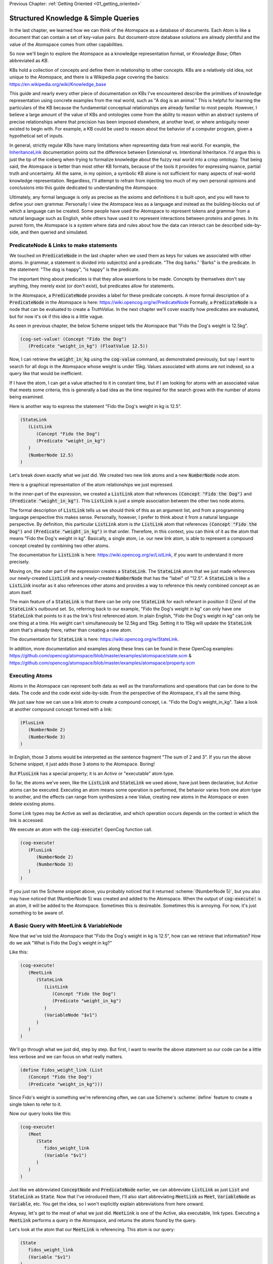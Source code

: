 .. role:: scheme(code)
   :language: scheme

.. _02_representing_knowledge:

Previous Chapter: :ref:`Getting Oriented <01_getting_oriented>`

========================================================================
Structured Knowledge & Simple Queries
========================================================================

In the last chapter, we learned how we can think of the Atomspace as a database of documents.  Each Atom is like a document that can contain a set of key-value pairs.
But document-store database solutions are already plentiful and the value of the Atomspace comes from other capabilities.

So now we'll begin to explore the Atomspace as a knowledge representation format, or *Knowledge Base*; Often abbreviated as *KB*.

KBs hold a collection of concepts and define them in relationship to other concepts.  KBs are a relatively old idea, not unique to the Atomspace, and there is a Wikipedia page covering the basics: `<https://en.wikipedia.org/wiki/Knowledge_base>`_

This guide and nearly every other piece of documentation on KBs I've encountered describe the primitives of knowledge representation using concrete examples from the real world, such as "A dog is an animal."  This is helpful for learning the particulars of the KB because the fundamental conceptual relationships are already familiar to most people.
However, I believe a large amount of the value of KBs and ontologies come from the ability to reason within an abstract systems of precise relationships where that precision has been imposed elsewhere, at another level, or where ambiguity never existed to begin with.  For example, a KB could be used to reason about the behavior of a computer program, given a hypothetical set of inputs.

In general, strictly regular KBs have many limitations when representing data from real world.  For example, the `InheritanceLink <https://wiki.opencog.org/w/InheritanceLink>`_ documentation points out the difference between Extensional vs. Intentional Inheritance.  I'd argue this is just the tip of the iceberg when trying to formalize knowledge about the fuzzy real world into a crisp ontology.
That being said, the Atomspace is better than most other KB formats, because of the tools it provides for expressing nuance, partial truth and uncertainty.  All the same, in my opinion, a symbolic KB alone is not sufficient for many aspects of real-world knowledge representation.  Regardless, I'll attempt to refrain from injecting too much of my own personal opinions and conclusions into this guide dedicated to understanding the Atomspace.

Ultimately, any formal language is only as precise as the axioms and definitions it is built upon, and you will have to define your own grammar.  Personally I view the Atomspace less as a language and instead as the building-blocks out of which a language can be created.
Some people have used the Atomspace to represent tokens and grammar from a natural language such as English, while others have used it to represent interactions between proteins and genes.  In its purest form, the Atomspace is a system where data and rules about how the data can interact can be described side-by-side, and then queried and simulated.

PredicateNode & Links to make statements
------------------------------------------------------------------------

We touched on :code:`PredicateNode` in the last chapter when we used them as keys for values we associated with other atoms.
In grammar, a statement is divided into subject(s) and a predicate.  "The dog barks."  'Barks" is the predicate.
In the statement: "The dog is happy", "is happy" is the predicate.

The important thing about predicates is that they allow assertions to be made.  Concepts by themselves don't say anything, they merely exist (or don't exist), but predicates allow for statements.

In the Atomspace, a :code:`PredicateNode` provides a label for these predicate concepts.
A more formal description of a :code:`PredicateNode` in the Atomspace is here: `<https://wiki.opencog.org/w/PredicateNode>`_  Formally, a :code:`PredicateNode` is a node that can be evaluated to create a *TruthValue*.  In the next chapter we'll cover exactly how predicates are evaluated, but for now it's ok if this idea is a little vague.

As seen in previous chapter, the below Scheme snippet tells the Atomspace that "Fido the Dog's weight is 12.5kg".

.. code-block:: scheme

   (cog-set-value! (Concept "Fido the Dog")
      (Predicate "weight_in_kg") (FloatValue 12.5))

Now, I can retrieve the :code:`weight_in_kg` using the :code:`cog-value` command, as demonstrated previously, but say I want to search for all dogs in the Atomspace whose weight is under 15kg.
Values associated with atoms are not indexed, so a query like that would be inefficient.  

If I have the atom, I can get a value attached to it in constant time, but if I am looking for atoms with an associated value that meets some criteria, this is generally a bad idea as the time required for the search grows with the number of atoms being examined.

Here is another way to express the statement "Fido the Dog's weight in kg is 12.5".

.. code-block:: scheme

   (StateLink
      (ListLink
         (Concept "Fido the Dog")
         (Predicate "weight_in_kg")
      )
      (NumberNode 12.5)
   )

Let's break down exactly what we just did.  We created two new link atoms and a new :code:`NumberNode` node atom.

.. image:: images/fidos_weight.svg
   :height: 300px
   :width: 450 px
   :scale: 100 %
   :alt: Fido's Weight Graphic
   :align: center

Here is a graphical representation of the atom relationships we just expressed.

In the inner-part of the expression, we created a :code:`ListLink` atom that references :code:`(Concept "Fido the Dog")` and :code:`(Predicate "weight_in_kg")`.
This :code:`ListLink` is just a simple association between the other two node atoms.

The formal description of :code:`ListLink` tells us we should think of this as an argument list, and from a programming language perspective this makes sense.
Personally, however, I prefer to think about it from a natural language perspective.
By definition, this particular :code:`ListLink` atom is *the* :code:`ListLink` atom that references :code:`(Concept "Fido the Dog")` and :code:`(Predicate "weight_in_kg")` in that order.
Therefore, in this context, you can think of it as the atom that means "Fido the Dog's weight in kg".
Basically, a single atom, i.e. our new link atom, is able to represent a compound concept created by combining two other atoms.

The documentation for :code:`ListLink` is here: `<https://wiki.opencog.org/w/ListLink>`_, if you want to understand it more precisely.  

Moving on, the outer part of the expression creates a :code:`StateLink`.  The :code:`StateLink` atom that we just made references our newly-created :code:`ListLink` and a newly-created :code:`NumberNode` that has the "label" of "12.5".
A :code:`StateLink` is like a :code:`ListLink` insofar as it also references other atoms and provides a way to reference this newly combined concept as an atom itself.

The main feature of a :code:`StateLink` is that there can be only one :code:`StateLink` for each referant in position 0 (Zero) of the :code:`StateLink`'s outbound set.
So, referring back to our example, "Fido the Dog's weight in kg" can only have one :code:`StateLink` that points to it as the link's first referenced atom.
In plain English, "Fido the Dog's weight in kg" can only be one thing at a time.  His weight can't simultaneously be 12.5kg and 15kg.  Setting it to 15kg will update the :code:`StateLink` atom that's already there, rather than creating a new atom.

The documentation for :code:`StateLink` is here: `<https://wiki.opencog.org/w/StateLink>`_.

In addition, more documentation and examples along these lines can be found in these OpenCog examples: `<https://github.com/opencog/atomspace/blob/master/examples/atomspace/state.scm>`_ & `<https://github.com/opencog/atomspace/blob/master/examples/atomspace/property.scm>`_

Executing Atoms
------------------------------------------------------------------------

Atoms in the Atomspace can represent both data as well as the transformations and operations that can be done to the data.
The code and the code exist side-by-side.  From the perspective of the Atomspace, it's all the same thing.

We just saw how we can use a link atom to create a compound concept, i.e. "Fido the Dog's weight_in_kg".
Take a look at another compound concept formed with a link:

.. code-block:: scheme

   (PlusLink
      (NumberNode 2)
      (NumberNode 3)
   )

In English, those 3 atoms would be interpreted as the sentence fragment "The sum of 2 and 3".
If you run the above Scheme snippet, it just adds those 3 atoms to the Atomspace.  Boring!

But :code:`PlusLink` has a special property; it is an *Active* or "executable" atom type.

So far, the atoms we've seen, like the :code:`ListLink` and :code:`StateLink` we used above, have just been declarative, but *Active* atoms can be executed.
Executing an atom means some operation is performed, the behavior varies from one atom type to another, and the effects can range from synthesizes a new Value, creating new atoms in the Atomspace or even delete existing atoms.

Some Link types may be Active as well as declarative, and which operation occurs depends on the context in which the link is accessed.

We execute an atom with the :code:`cog-execute!` OpenCog function call.

.. code-block:: scheme

   (cog-execute!
      (PlusLink
         (NumberNode 2)
         (NumberNode 3)
      )
   )

If you just ran the Scheme snippet above, you probably noticed that it returned :scheme:`(NumberNode 5)`, but you also may have noticed that (NumberNode 5) was created and added to the Atomspace.
When the output of :code:`cog-execute!` is an atom, it will be added to the Atomspace.  Sometimes this is desireable.  Sometimes this is annoying.  For now, it's just something to be aware of.

A Basic Query with MeetLink & VariableNode
------------------------------------------------------------------------

Now that we've told the Atomspace that "Fido the Dog's weight in kg is 12.5", how can we retrieve that information?  How do we ask "What is Fido the Dog's weight in kg?"

Like this:

.. code-block:: scheme

   (cog-execute!
      (MeetLink
         (StateLink
            (ListLink
               (Concept "Fido the Dog")
               (Predicate "weight_in_kg")
            )
            (VariableNode "$v1")
         )
      )
   )

We'll go through what we just did, step by step.  But first, I want to rewrite the above statement so our code can be a little less verbose and we can focus on what really matters.

.. code-block:: scheme

   (define fidos_weight_link (List
      (Concept "Fido the Dog")
      (Predicate "weight_in_kg")))

Since Fido's weight is something we're referencing often, we can use Scheme's :scheme:`define` feature to create a single token to refer to it.

Now our query looks like this:

.. code-block:: scheme

   (cog-execute!
      (Meet
         (State
            fidos_weight_link
            (Variable "$v1")
         )
      )
   )


Just like we abbreviated :code:`ConceptNode` and :code:`PredicateNode` earlier, we can abbreviate :code:`ListLink` as just :code:`List` and :code:`StateLink` as :code:`State`.
Now that I've introduced them, I'll also start abbreviating :code:`MeetLink` as :code:`Meet`, :code:`VariableNode` as :code:`Variable`, etc.  You get the idea, so I won't explicitly explain abbreviations from here onward.

Anyway, let's get to the meat of what we just did.  :code:`MeetLink` is one of the Active, aka executable, link types.
Executing a :code:`MeetLink` performs a query in the Atomspace, and returns the atoms found by the query.

Let's look at the atom that our :code:`MeetLink` is referencing.  This atom is our query:

.. code-block:: scheme

   (State
      fidos_weight_link
      (Variable "$v1")
   )

This can be thought of as a "Match Expression", because executing the :code:`MeetLink` will search the Atomspace for all atoms that match this atom we provided.
The :code:`VariableNode` can then be thought of as the wildcard.  The wildcard can match any other atom.
If you are familiar with `Regular Expressions <https://www.regular-expressions.info/quickstart.html>`_, this is the same principle.

So, you might interpret this query expression as saying "Find all the :code:`StateLink` atoms that connect :code:`fidos_weight` to *something*.
What are all the *somethings* that you found?"

When we execute our query, it should return:

.. code-block:: scheme

   (QueueValue  (NumberNode "12.5"))

You probably spotted our :code:`(NumberNode "12.5")` atom.  It's here because it was matched by the :code:`VariableNode` in the query, but what's with the :code:`QueueValue`?

A :code:`QueueValue` is a list of atoms or other values.
:code:`cog-execute!` returns a :code:`QueueValue` instead of a "naked" node atom because a query may match more than one atom and there is no way to know the number of results that will be found, in the general case.

Lastly, let's get our query result back into Scheme.  The Scheme snippet below adds 50 to Fido's weight, just like the example from the previous chapter.

.. code-block:: scheme

   (+
      (cog-number
         (car
            (cog-value->list
               (cog-execute!
                  (Meet
                     (State
                        fidos_weight_link
                        (VariableNode "$v1")
      )  )  )  )  )  )
      50
   )

Because :code:`cog-execute!` returns a :code:`QueueValue` to us, we must get the first element of the :code:`QueueValue`, which will be a :code:`NumberNode`.  We can then extract the numerical value from that :code:`NumberNode`.

We use the :code:`cog-value->list` OpenCog function to convert the :code:`QueueValue` into a Scheme list, and then use Sheme's :scheme:`car` to extract the first element of that list.
Finally, we can use the :code:`cog-number` OpenCog function to convert the :code:`NumberNode` into a Scheme number, before performing the arithmetic in Scheme.

.. note:: QUESTION for someone smarter than me. Why does (cog-value-ref) give me "index out of range" errors on QueueValues??  It seems like this should be something that works, conceptually.  If not, what are the preferred semantics (most efficient) for dequeueing an element?

That's probably enough on this simple query.  If you want a more complete explanation, the documentation for :code:`VariableNode` is here: `<https://wiki.opencog.org/w/VariableNode>`_ and the documentation for :code:`MeetLink` is here: `<https://wiki.opencog.org/w/MeetLink>`_

More Elaborate Queries with other Link Types
------------------------------------------------------------------------

This is a good place to introduce the concepts of *Grounded* vs *Ungrounded* expressions.
The formal definition is that ungrounded expressions contain 1 or more *Free* :code:`VariableNode` atoms, while grounded expressions don't contain any.
Personally, the way I think about it is that grounded expressions are statements and ungrounded expressions are questions.

Just as in English, questions and statements can take a similar gramatical form.  Consider this example. 
Statement: "The man is running."  Question: "Who is running?" Answer: "The man".

The question-word "Who" in this example is like a :code:`VariableNode`.
When the question is matched against the statement, the relative gramatical position of the word "Who" indicates which part of the statement will appropriately answer the question.

So, another intuition for :code:`MeetLink` is that it takes an ungrounded expression and returns a grounded expression.
Or said another way, it takes a question and returns an answer.

So let's flip our previous question inside out.  Consider this query:

.. code-block:: scheme

   (cog-execute!
      (Meet
         (State
            (Variable "$v1")
            (Number 12.5)
         )
      )
   )

Our previous question was: "What is Fido the Dog's weight in kg?".  Now our question is: "What value is 12.5?".
Executing that snippet should return our :code:`ListLink` that represents Fido's weight.

You've probably noticed the :code:`VariableNode` atom's label, :code:`"$v1"`.  This is just an arbitrary label, no different than the other labels we've used such as "Fido the Dog".
The Atomspace allows you to use multiple :code:`VariableNode` atoms to compose compound questions.
For example the English question: "What cities in Germany are on the river Danube?" is a compound question because it has two parts, "In Germany" and "On the river Danube".

Soon we'll get to the uses for multiple :code:`Variable` nodes within a query.
Right now, let's give Fido a friend by executing this Scheme snippet:

.. code-block:: scheme

   (StateLink
      (ListLink
         (Concept "Fluffy the Dog")
         (Predicate "weight_in_kg")
      )
      (NumberNode 17)
   )

Now, I want to ask the Atomspace to find the dogs that have a weight over 15kg.  My query looks like this:

.. code-block:: scheme

   (cog-execute!
      (QueryLink
         (And
            (State
               (List
                  (Variable "dog_node")
                  (Predicate "weight_in_kg")
               )
               (Variable "dogs_weight_node")
            )
            (GreaterThan
               (Variable "dogs_weight_node")
               (Number 15)
            )
         )
         (Variable "dog_node")
      )
   )

We found Fluffy!

Now, let's go over the new Link types I just introduced, and I'll explain the query along the way.

QueryLink
^^^^^^^^^^^^^^^^^^^^^^^^^^^^^^^^^^^^^^^^^^^^^^^^^^^^^^^^^^^^^^^^^^^^^^^^

:code:`QueryLink` is another way to execute a query.  It is just like the :code:`MeetLink` atom, that we used in the previous examples, except that :code:`QueryLink` allows us to declare the format for the query results.

To understand this better, try this nearly identical version of the query using :code:`MeetLink` instead of :code:`QueryLink`.

.. code-block:: scheme

   (cog-execute!
      (Meet
         (And
            (State
               (List (Variable "dog_node") (Predicate "weight_in_kg"))
               (Variable "dogs_weight_node"))
            (GreaterThan (Variable "dogs_weight_node") (Number 15))
   )  )  )

As you can see, it also returns the "Fluffy the Dog".  But unlike the :code:`QueryLink` version, the result is a bit more cluttered.

The :code:`MeetLink` version returns:

.. code-block:: scheme

   (QueueValue  (ListLink
      (ConceptNode "Fluffy the Dog")
      (NumberNode "17")))

While the :code:`QueryLink` version returns:

.. code-block:: scheme

   (QueueValue  (ConceptNode "Fluffy the Dog"))

That is because we explicitly told the :code:`QueryLink` atom that we were interested in :code:`(Variable "dog_node")` as our result.  On the other hand, the :code:`MeetLink` atom created a :code:`ListLink` referencing all of the :code:`VariableNode` atoms in our query.

You can think of :code:`QueryLink` as performing two operations in sequence.  First, it performs a query to search for matching atoms, and then it performs a subsequent step to format the results as new atoms.

.. note:: Much of the documentation and examples are written to feature :code:`GetLink` instead of :code:`MeetLink`, and :code:`BindLink` instead of :code:`QueryLink`.  The only semantic difference between these is that :code:`MeetLink` and :code:`QueryLink` return results as a :code:`QueueValue` which is transient, while :code:`GetLink` and :code:`BindLink` return a :code:`SetLink` which will become part of the Atomspace until it is deleted.  To avoid cluttering up the Atomspace and the performance costs associated with that, the :code:`QueueValue` functions are better.

The "get-put.scm" OpenCog example demonstrates exactly how a :code:`BindLink` can be composed from a :code:`GetLink` and a :code:`PutLink`.  
The examples apply equally well to :code:`QueryLink` and :code:`MeetLink`.
I recommend going through that example as well as the "bindlink.scm" example, which can be found here: `<https://github.com/opencog/atomspace/blob/master/examples/atomspace/bindlink.scm>`_ & `<https://github.com/opencog/atomspace/blob/master/examples/atomspace/get-put.scm>`_

AndLink
^^^^^^^^^^^^^^^^^^^^^^^^^^^^^^^^^^^^^^^^^^^^^^^^^^^^^^^^^^^^^^^^^^^^^^^^

:code:`AndLink` is a link atom type for performing the binary "And" operation.  You probably guessed that from its name.
So, for a query to match, both sides of the :code:`AndLink` must be satisfied.

Back to our example:

.. code-block:: scheme

   (And
      (State
         (List
            (Variable "dog_node")
            (Predicate "weight_in_kg")
         )
         (Variable "dogs_weight_node")
      )
      (GreaterThan
         (Variable "dogs_weight_node")
         (Number 15)
      )
   )

This query's use of :code:`And` is essentially saying "Find an atom connected to the *weight_in_kg* atom with a :code:`ListLink` that itself is connected to another atom by a :code:`StateLink` **AND** the numerical value of that other atom is greater than 15."

Try experimenting a bit with this query.  For example, if you change the query to compare against :code:`(Number 10)` instead of :code:`(Number 15)`, you will find the query returns both Fido and Fluffy.

Moving on, notice that the :code:`(Variable "dogs_weight_node")` atom appears on both sides of the :code:`And` expression.  This is important.  

As somebody with a strong background in procedural programming, the way I think about this is that the :code:`Variable` node is "defined" or temporarily given a value by the first side of the :code:`And` expression, and then that value is used when evaluating the second side.
However, if your intuition comes from databases, you may want to think of the operation as an "INNER JOIN" from SQL.  These mental models are functionally equivalent.

If you're curious, the Atomspace has an :code:`OrLink` along with some other logical link types.  However, if your intention is to perform an "OUTER JOIN", you probably want to use :code:`ChoiceLink` instead of :code:`OrLink`.
"And" expressions narrow the *Satisfying Set* while "Or" expressions expand it.  Therefore you may need to be careful using :code:`Variable` nodes on both sides of an "Or" expression and expecting them to be consistent.  The behavior may not be what you intend.
There is certinly more that could be said here, but it feels like a rat hole at this point in the guide.

GreaterThanLink
^^^^^^^^^^^^^^^^^^^^^^^^^^^^^^^^^^^^^^^^^^^^^^^^^^^^^^^^^^^^^^^^^^^^^^^^

As the name suggests, :code:`GreaterThanLink` compares two :code:`NumberNode` atoms using the "**>**" operator.

In the section above covering :code:`AndLink`, we already explaind how the :code:`(Variable "dogs_weight_node")` atom gets its value from the other side of the :code:`AndLink` expression.
So this comparison evaluates to *true* if the numeric value of the atom matched by the Variable node is greater than :code:`(Number 15)`.  All pretty self-explanatory so far.

I'll take this opportunity to introduce other link types along the same lines:

   - `EqualLink <https://wiki.opencog.org/w/EqualLink>`_ Determines whether two atoms are actually the same atom, or whether they become the same atom when they are evaluated.  **Be careful** because :code:`NumberNode` atoms don't get converted to values for comparison by :code:`EqualLink`, in the same way they would be converted by :code:`GreaterThanLink`.  For example, using :code:`EqualLink` to compare :code:`(FloatValue 1.0)` with :code:`(NumberNode 1.0)` will evaluate to *false*!
   - `NotLink <https://wiki.opencog.org/w/NotLink>`_ Is the logical "Not" operator.  Evaluates to *true* if the atom it references evaluates to *false* and vice-versa.  Things get a little more complicated when considering non-binary TruthValues, but that's a topic we'll cover later.
   - `PlusLink <https://wiki.opencog.org/w/PlusLink>`_ Is the arithmetic operator for addition.  It references two :code:`NumberNode` atoms, and creates a third with the value of the sum of the other two.
   - `MinusLink <https://wiki.opencog.org/w/MinusLink>`_ Is the arithmetic operator for subtraction.  It references two :code:`NumberNode` atoms, and creates a third with the value of first minus the second.
   - `TimesLink <https://wiki.opencog.org/w/TimesLink>`_ Is the arithmetic operator for multiplication.  It references two :code:`NumberNode` atoms, and creates a third with the value of the product of the other two.
   - `DivideLink <https://wiki.opencog.org/w/DivideLink>`_ Is the arithmetic operator for division.  I'm sure you've spotted the pattern by now.

You may have noticed that "LessThanLink" is absent.  The less-than operator itself is just syntactic sugar because the argument order to :code:`GreaterThanLink` can implement a logically identical "LessThanLink".  Personally I've often wondered why more programming languages don't conserve the less-than operator this way.  Presumably the cost is tiny compared with improved code readability.

.. note:: QUESTION for someone smarter than me. How does one check for numerical equality?  In other words, a link or other operator that can sucessfully compare a NumberNode with a numerical value.  Also, I saw the note about the absence of (IntValue) etc., but comparing IEEE floats are problematic for many applications because values that are no longer representable with the mantissa bits become approximated.

I recommend exploring queries and Active Links further by going through the "assert-retract.scm" OpenCog example here: `<https://github.com/opencog/atomspace/blob/master/examples/atomspace/assert-retract.scm>`_
In particular, understanding the mechanics of :code:`PutLink` and :code:`DeleteLink` will help you understand what really happens when you invoke :code:`(cog-execute! SomeLink)` and drive home the execution model in the Atomspace.

ValueOfLink and Thinking About Performance
------------------------------------------------------------------------

Coming full circle, let's revisit values associated with atoms.  Let's associate an age with Fido, using the Scheme snippet below:

.. code-block:: scheme

   (cog-set-value! (Concept "Fido the Dog")
      (Predicate "age") (FloatValue 3))

It turns out you actually *can* query the Atomspace for atoms with some values that meet your query criteria.  You just need to be careful.
Consider the query below:

.. code-block:: scheme

   (cog-execute!
      (Meet
         (GreaterThan
            (ValueOf (Variable "dog_node") (Predicate "age"))
            (NumberNode 2)
         )
      )
   )

It returns Fido, just like you probably expected.  But not so fast!  Literally.

Executing this query involves iterating over every single atom in the Atomspace, and checking to see if it has the :scheme:`(Predicate "age")` key,
and if it does, then performing the comparison.  It may have appeared to be quick enough, but that's because you probably don't have many atoms in your atomspace.
Consider what would happen if your atomspace contained millions of atoms!

You can still use :code:`ValueOf` links in queries, but be careful that they are only applied to sets of a tractible size, and not all of the atoms in the Atomspace.

One strategy for accelerating this query is to create a link that tracks whether a given node contains a key.  Here is an example:

.. code-block:: scheme

   (cog-set-value! (Concept "Fido the Dog")
      (Predicate "age") (FloatValue 3))
   (Member
      (Concept "Fido the Dog")
      (Predicate "age")
   )

The :code:`MemberLink` atom is a sentinel that says "Fido the Dog has an age."
Mathmatically, it is saying "Fido the Dog is a member of the age set", where the "age" set is understood (by our convention) to contain all atoms that have an age value.

Now that we have a link we can query, we can compose a query using an :code:`AndLink`, like this:

.. code-block:: scheme

   (cog-execute!
      (Meet
         (And
            (Member
               (Variable "dog_node")
               (Predicate "age")
            )
            (GreaterThan
               (ValueOf (Variable "dog_node") (Predicate "age"))
               (NumberNode 2)
            )
         )
      )
   )

This query will also find Fido and all other dogs older than 2, just like our first version.  As you can see, the second branch of the query is identical to the one above.
However, this query will have considerably better performance characteristics as the number of atoms in the Atomspace grows.

Next Chapter: :ref:`TruthValues & Evaluation <03_truth_values_and_evaluation>`
